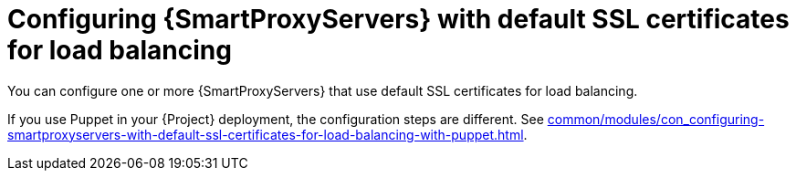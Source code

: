 :_mod-docs-content-type: CONCEPT

[id="configuring-{smart-proxy-context}-servers-with-default-ssl-certificates-for-load-balancing-without-puppet_{context}"]
= Configuring {SmartProxyServers} with default SSL certificates for load balancing

[role="_abstract"]
You can configure one or more {SmartProxyServers} that use default SSL certificates for load balancing.

If you use Puppet in your {Project} deployment, the configuration steps are different.
See xref:common/modules/con_configuring-smartproxyservers-with-default-ssl-certificates-for-load-balancing-with-puppet.adoc#configuring-{smart-proxy-context}-servers-with-default-ssl-certificates-for-load-balancing-with-puppet_{context}[].
